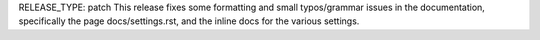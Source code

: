 RELEASE_TYPE: patch
This release fixes some formatting and small typos/grammar issues in the
documentation, specifically the page docs/settings.rst, and the inline docs
for the various settings.